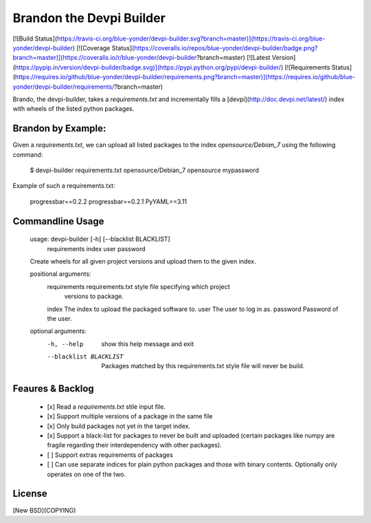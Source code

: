 Brandon the Devpi Builder
=========================
[![Build Status](https://travis-ci.org/blue-yonder/devpi-builder.svg?branch=master)](https://travis-ci.org/blue-yonder/devpi-builder)
[![Coverage Status](https://coveralls.io/repos/blue-yonder/devpi-builder/badge.png?branch=master)](https://coveralls.io/r/blue-yonder/devpi-builder?branch=master)
[![Latest Version](https://pypip.in/version/devpi-builder/badge.svg)](https://pypi.python.org/pypi/devpi-builder/)
[![Requirements Status](https://requires.io/github/blue-yonder/devpi-builder/requirements.png?branch=master)](https://requires.io/github/blue-yonder/devpi-builder/requirements/?branch=master)

Brando, the devpi-builder, takes a `requirements.txt` and incrementally fills a [devpi](http://doc.devpi.net/latest/) index with wheels of the listed python packages.


Brandon by Example:
-------------------

Given a `requirements.txt`, we can upload all listed packages to the index `opensource/Debian_7` using the following command:

    $ devpi-builder requirements.txt opensource/Debian_7 opensource mypassword

Example of such a requirements.txt:

    progressbar==0.2.2 
    progressbar==0.2.1 
    PyYAML==3.11

Commandline Usage
-----------------

    usage: devpi-builder [-h] [--blacklist BLACKLIST]
                         requirements index user password

    Create wheels for all given project versions and upload them to the given
    index.

    positional arguments:
      requirements          requirements.txt style file specifying which project
                            versions to package.
      index                 The index to upload the packaged software to.
      user                  The user to log in as.
      password              Password of the user.

    optional arguments:
      -h, --help            show this help message and exit
      --blacklist BLACKLIST
                            Packages matched by this requirements.txt style file
                            will never be build.


Feaures & Backlog
------------------

 * [x] Read a `requirements.txt` stile input file.
 * [x] Support multiple versions of a package in the same file 
 * [x] Only build packages not yet in the target index.
 * [x] Support a black-list for packages to never be built and uploaded (certain packages like numpy are fragile regarding their interdependency with other packages).
 * [ ] Support extras requirements of packages
 * [ ] Can use separate indices for plain python packages and those with binary contents. Optionally only operates on one of the two.


License
-------

[New BSD](COPYING)


